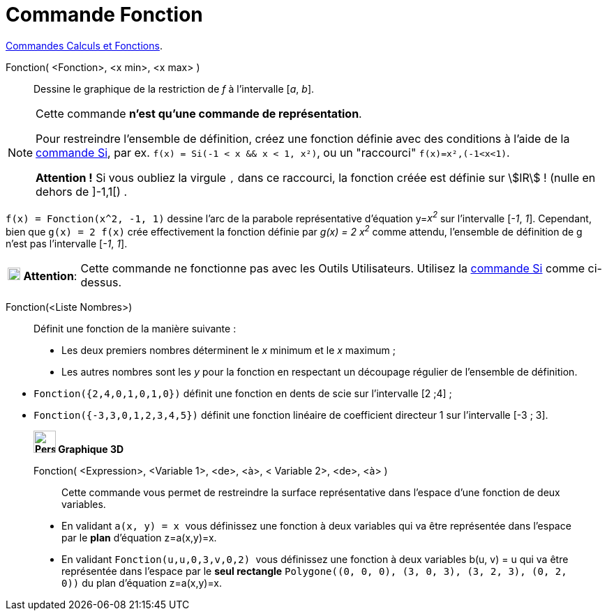 = Commande Fonction
:page-en: commands/Function
ifdef::env-github[:imagesdir: /fr/modules/ROOT/assets/images]

xref:/commands/Commandes_Calculs_et_Fonctions.adoc[Commandes Calculs et Fonctions].

Fonction( <Fonction>, <x min>, <x max> )::
  Dessine le graphique de la restriction de _f_ à l'intervalle [_a_, _b_].

[NOTE]
====

Cette commande *n'est qu'une commande de représentation*.

Pour restreindre l'ensemble de définition, créez une fonction définie avec des conditions à l'aide de la xref:/commands/Si.adoc[commande Si], par ex.
`++f(x) = Si(-1 < x && x < 1, x²)++`, ou un "raccourci" `++f(x)=x²,(-1<x<1)++`.

*Attention !* Si vous oubliez la virgule `++,++` dans ce raccourci, la fonction créée est définie sur stem:[IR] ! (nulle en dehors de ]-1,1[) .

====

[EXAMPLE]
====

`++f(x) = Fonction(x^2, -1, 1)++` dessine l'arc de la parabole représentative d'équation y=__x^2^__ sur
l'intervalle [_-1_, _1_]. Cependant, bien que `++g(x) = 2 f(x)++` crée effectivement la fonction définie par _g(x) = 2
x^2^_ comme attendu, l'ensemble de définition de g n'est pas l'intervalle [_-1_, _1_].

====

[width=100%, cols="12%,88%",]
|===
|image:18px-Attention.png[Attention,title="Attention",width=18,height=18] *Attention*: |Cette commande ne fonctionne pas
avec les Outils Utilisateurs. Utilisez la xref:/commands/Si.adoc[commande Si] comme ci-dessus.
|===

Fonction(<Liste Nombres>)::
  Définit une fonction de la manière suivante :

* Les deux premiers nombres déterminent le _x_ minimum et le _x_ maximum ;
* Les autres nombres sont les _y_ pour la fonction en respectant un découpage régulier de l'ensemble de définition.

[EXAMPLE]
====

* `++Fonction({2,4,0,1,0,1,0})++` définit une fonction en dents de scie sur l'intervalle [2 ;4] ;
* `++Fonction({-3,3,0,1,2,3,4,5})++` définit une fonction linéaire de coefficient directeur 1 sur l'intervalle [-3 ; 3].
==== 

________________________________________________________

*image:32px-Perspectives_algebra_3Dgraphics.svg.png[Perspectives algebra 3Dgraphics.svg,width=32,height=32] Graphique
3D*

Fonction( <Expression>, <Variable 1>, <de>, <à>, < Variable 2>, <de>, <à> )::
  Cette commande vous permet de restreindre la surface représentative dans l'espace d'une fonction de deux variables.

[EXAMPLE]
====


* En validant `++a(x, y) = x ++` vous définissez une fonction à deux variables qui va être représentée dans l'espace par
le *[.underline]#plan#* d'équation z=a(x,y)=x.

* En validant `++Fonction(u,u,0,3,v,0,2) ++` vous définissez une fonction à
deux variables b(u, v) = u qui va être représentée dans l'espace par le *[.underline]#seul rectangle#* `++Polygone((0, 0,
0), (3, 0, 3), (3, 2, 3), (0, 2, 0))++` du plan d'équation z=a(x,y)=x.

====


